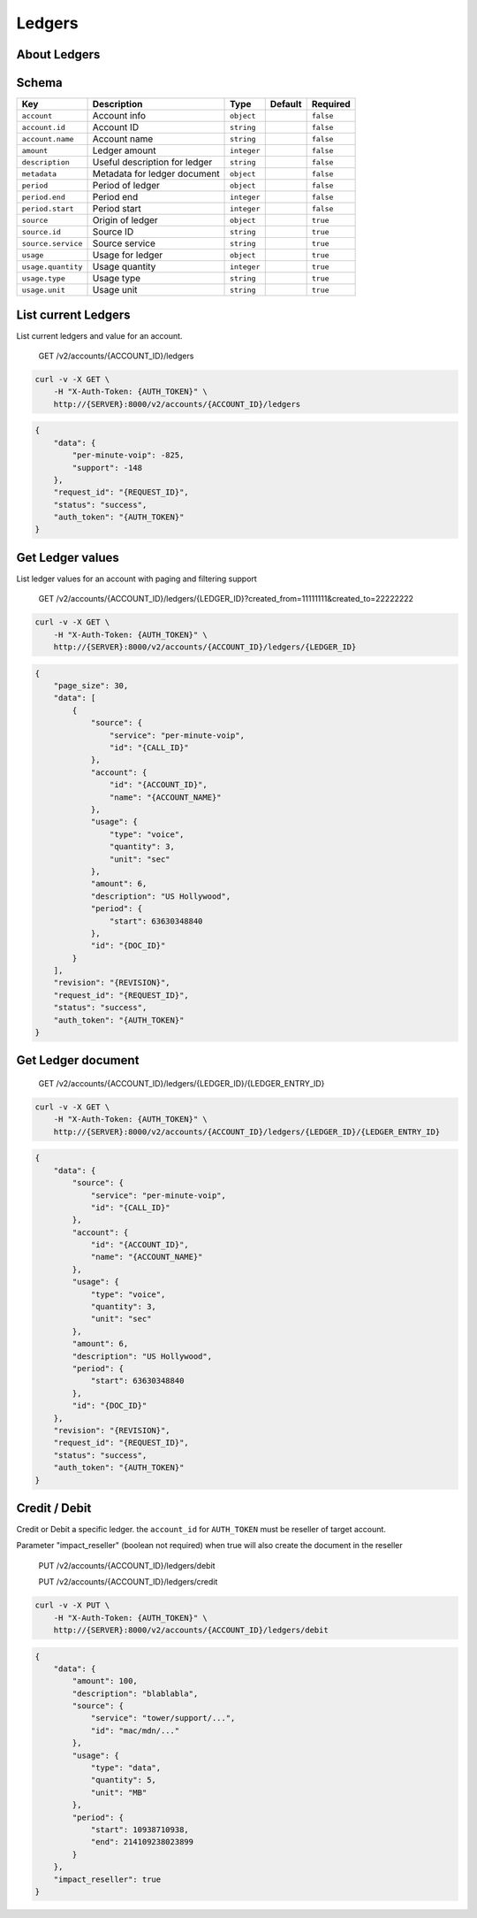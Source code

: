 Ledgers
~~~~~~~

About Ledgers
^^^^^^^^^^^^^

Schema
^^^^^^

+----------------------+---------------------------------+---------------+-----------+-------------+
| Key                  | Description                     | Type          | Default   | Required    |
+======================+=================================+===============+===========+=============+
| ``account``          | Account info                    | ``object``    |           | ``false``   |
+----------------------+---------------------------------+---------------+-----------+-------------+
| ``account.id``       | Account ID                      | ``string``    |           | ``false``   |
+----------------------+---------------------------------+---------------+-----------+-------------+
| ``account.name``     | Account name                    | ``string``    |           | ``false``   |
+----------------------+---------------------------------+---------------+-----------+-------------+
| ``amount``           | Ledger amount                   | ``integer``   |           | ``false``   |
+----------------------+---------------------------------+---------------+-----------+-------------+
| ``description``      | Useful description for ledger   | ``string``    |           | ``false``   |
+----------------------+---------------------------------+---------------+-----------+-------------+
| ``metadata``         | Metadata for ledger document    | ``object``    |           | ``false``   |
+----------------------+---------------------------------+---------------+-----------+-------------+
| ``period``           | Period of ledger                | ``object``    |           | ``false``   |
+----------------------+---------------------------------+---------------+-----------+-------------+
| ``period.end``       | Period end                      | ``integer``   |           | ``false``   |
+----------------------+---------------------------------+---------------+-----------+-------------+
| ``period.start``     | Period start                    | ``integer``   |           | ``false``   |
+----------------------+---------------------------------+---------------+-----------+-------------+
| ``source``           | Origin of ledger                | ``object``    |           | ``true``    |
+----------------------+---------------------------------+---------------+-----------+-------------+
| ``source.id``        | Source ID                       | ``string``    |           | ``true``    |
+----------------------+---------------------------------+---------------+-----------+-------------+
| ``source.service``   | Source service                  | ``string``    |           | ``true``    |
+----------------------+---------------------------------+---------------+-----------+-------------+
| ``usage``            | Usage for ledger                | ``object``    |           | ``true``    |
+----------------------+---------------------------------+---------------+-----------+-------------+
| ``usage.quantity``   | Usage quantity                  | ``integer``   |           | ``true``    |
+----------------------+---------------------------------+---------------+-----------+-------------+
| ``usage.type``       | Usage type                      | ``string``    |           | ``true``    |
+----------------------+---------------------------------+---------------+-----------+-------------+
| ``usage.unit``       | Usage unit                      | ``string``    |           | ``true``    |
+----------------------+---------------------------------+---------------+-----------+-------------+

List current Ledgers
^^^^^^^^^^^^^^^^^^^^

List current ledgers and value for an account.

    GET /v2/accounts/{ACCOUNT\_ID}/ledgers

.. code:: shell

    curl -v -X GET \
        -H "X-Auth-Token: {AUTH_TOKEN}" \
        http://{SERVER}:8000/v2/accounts/{ACCOUNT_ID}/ledgers

.. code:: json

    {
        "data": {
            "per-minute-voip": -825,
            "support": -148
        },
        "request_id": "{REQUEST_ID}",
        "status": "success",
        "auth_token": "{AUTH_TOKEN}"
    }

Get Ledger values
^^^^^^^^^^^^^^^^^

List ledger values for an account with paging and filtering support

    GET /v2/accounts/{ACCOUNT\_ID}/ledgers/{LEDGER\_ID}?created\_from=11111111&created\_to=22222222

.. code:: shell

    curl -v -X GET \
        -H "X-Auth-Token: {AUTH_TOKEN}" \
        http://{SERVER}:8000/v2/accounts/{ACCOUNT_ID}/ledgers/{LEDGER_ID}

.. code:: json

    {
        "page_size": 30,
        "data": [
            {
                "source": {
                    "service": "per-minute-voip",
                    "id": "{CALL_ID}"
                },
                "account": {
                    "id": "{ACCOUNT_ID}",
                    "name": "{ACCOUNT_NAME}"
                },
                "usage": {
                    "type": "voice",
                    "quantity": 3,
                    "unit": "sec"
                },
                "amount": 6,
                "description": "US Hollywood",
                "period": {
                    "start": 63630348840
                },
                "id": "{DOC_ID}"
            }
        ],
        "revision": "{REVISION}",
        "request_id": "{REQUEST_ID}",
        "status": "success",
        "auth_token": "{AUTH_TOKEN}"
    }

Get Ledger document
^^^^^^^^^^^^^^^^^^^

    GET /v2/accounts/{ACCOUNT\_ID}/ledgers/{LEDGER\_ID}/{LEDGER\_ENTRY\_ID}

.. code:: shell

    curl -v -X GET \
        -H "X-Auth-Token: {AUTH_TOKEN}" \
        http://{SERVER}:8000/v2/accounts/{ACCOUNT_ID}/ledgers/{LEDGER_ID}/{LEDGER_ENTRY_ID}

.. code:: json

    {
        "data": {
            "source": {
                "service": "per-minute-voip",
                "id": "{CALL_ID}"
            },
            "account": {
                "id": "{ACCOUNT_ID}",
                "name": "{ACCOUNT_NAME}"
            },
            "usage": {
                "type": "voice",
                "quantity": 3,
                "unit": "sec"
            },
            "amount": 6,
            "description": "US Hollywood",
            "period": {
                "start": 63630348840
            },
            "id": "{DOC_ID}"
        },
        "revision": "{REVISION}",
        "request_id": "{REQUEST_ID}",
        "status": "success",
        "auth_token": "{AUTH_TOKEN}"
    }

Credit / Debit
^^^^^^^^^^^^^^

Credit or Debit a specific ledger. the ``account_id`` for ``AUTH_TOKEN`` must be reseller of target account.

Parameter "impact\_reseller" (boolean not required) when true will also create the document in the reseller

    PUT /v2/accounts/{ACCOUNT\_ID}/ledgers/debit

    PUT /v2/accounts/{ACCOUNT\_ID}/ledgers/credit

.. code:: shell

    curl -v -X PUT \
        -H "X-Auth-Token: {AUTH_TOKEN}" \
        http://{SERVER}:8000/v2/accounts/{ACCOUNT_ID}/ledgers/debit

.. code:: json

    {
        "data": {
            "amount": 100,
            "description": "blablabla",
            "source": {
                "service": "tower/support/...",
                "id": "mac/mdn/..."
            },
            "usage": {
                "type": "data",
                "quantity": 5,
                "unit": "MB"
            },
            "period": {
                "start": 10938710938,
                "end": 214109238023899
            }
        },
        "impact_reseller": true
    }
